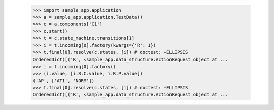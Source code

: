 
            >>> import sample_app.application
            >>> a = sample_app.application.TestData()
            >>> c = a.components['C1']
            >>> c.start()
            >>> t = c.state_machine.transitions[1]
            >>> i = t.incoming[0].factory(kwargs={'R': 1})
            >>> t.final[0].resolve(c.states, [i]) # doctest: +ELLIPSIS
            OrderedDict([('R', <sample_app.data_structure.ActionRequest object at ...
            >>> i = t.incoming[0].factory()
            >>> (i.value, [i.R.C.value, i.R.P.value])
            ('AP', ['AT1', 'NORM'])
            >>> t.final[0].resolve(c.states, [i]) # doctest: +ELLIPSIS
            OrderedDict([('R', <sample_app.data_structure.ActionRequest object at ...
